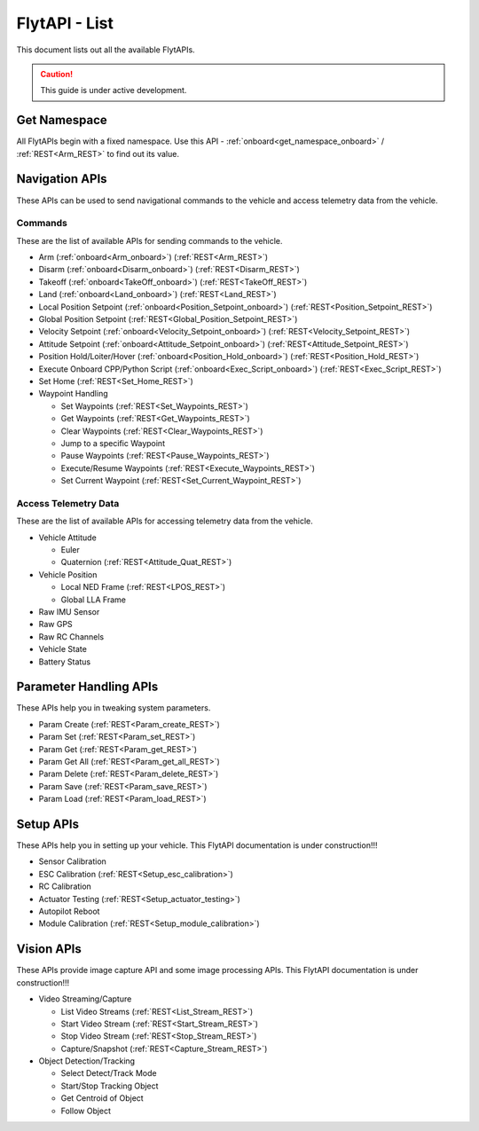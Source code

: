 .. index:: api_list

.. _list-of-APIs:

FlytAPI - List
--------------

This document lists out all the available FlytAPIs.

.. caution:: This guide is under active development.


Get Namespace
^^^^^^^^^^^^^

All FlytAPIs begin with a fixed namespace. Use this API - :ref:`onboard<get_namespace_onboard>` / :ref:`REST<Arm_REST>` to find out its value. 


Navigation APIs
^^^^^^^^^^^^^^^

These APIs can be used to send navigational commands to the vehicle and access telemetry data from the vehicle.

Commands
""""""""

These are the list of available APIs for sending commands to the vehicle.

* Arm (:ref:`onboard<Arm_onboard>`) (:ref:`REST<Arm_REST>`)
* Disarm (:ref:`onboard<Disarm_onboard>`) (:ref:`REST<Disarm_REST>`)
* Takeoff (:ref:`onboard<TakeOff_onboard>`) (:ref:`REST<TakeOff_REST>`)
* Land (:ref:`onboard<Land_onboard>`) (:ref:`REST<Land_REST>`)
* Local Position Setpoint (:ref:`onboard<Position_Setpoint_onboard>`) (:ref:`REST<Position_Setpoint_REST>`)
* Global Position Setpoint (:ref:`REST<Global_Position_Setpoint_REST>`)
* Velocity Setpoint (:ref:`onboard<Velocity_Setpoint_onboard>`) (:ref:`REST<Velocity_Setpoint_REST>`)
* Attitude Setpoint (:ref:`onboard<Attitude_Setpoint_onboard>`) (:ref:`REST<Attitude_Setpoint_REST>`)
* Position Hold/Loiter/Hover (:ref:`onboard<Position_Hold_onboard>`) (:ref:`REST<Position_Hold_REST>`)
* Execute Onboard CPP/Python Script (:ref:`onboard<Exec_Script_onboard>`) (:ref:`REST<Exec_Script_REST>`)
* Set Home (:ref:`REST<Set_Home_REST>`)
* Waypoint Handling 

  - Set Waypoints (:ref:`REST<Set_Waypoints_REST>`)
  - Get Waypoints (:ref:`REST<Get_Waypoints_REST>`)
  - Clear Waypoints (:ref:`REST<Clear_Waypoints_REST>`)
  - Jump to a specific Waypoint
  - Pause Waypoints (:ref:`REST<Pause_Waypoints_REST>`)
  - Execute/Resume Waypoints (:ref:`REST<Execute_Waypoints_REST>`)
  - Set Current Waypoint (:ref:`REST<Set_Current_Waypoint_REST>`)

Access Telemetry Data
"""""""""""""""""""""

These are the list of available APIs for accessing telemetry data from the vehicle.

* Vehicle Attitude

  - Euler 
  - Quaternion (:ref:`REST<Attitude_Quat_REST>`)

* Vehicle Position

  - Local NED Frame (:ref:`REST<LPOS_REST>`)
  - Global LLA Frame 

* Raw IMU Sensor 
* Raw GPS 
* Raw RC Channels
* Vehicle State
* Battery Status
 

Parameter Handling APIs
^^^^^^^^^^^^^^^^^^^^^^^

These APIs help you in tweaking system parameters.

* Param Create (:ref:`REST<Param_create_REST>`)
* Param Set (:ref:`REST<Param_set_REST>`)
* Param Get (:ref:`REST<Param_get_REST>`)
* Param Get All (:ref:`REST<Param_get_all_REST>`)
* Param Delete (:ref:`REST<Param_delete_REST>`)
* Param Save (:ref:`REST<Param_save_REST>`)
* Param Load (:ref:`REST<Param_load_REST>`)



Setup APIs
^^^^^^^^^^

These APIs help you in setting up your vehicle.
This FlytAPI documentation is under construction!!!

* Sensor Calibration 
* ESC Calibration (:ref:`REST<Setup_esc_calibration>`)
* RC Calibration
* Actuator Testing (:ref:`REST<Setup_actuator_testing>`)
* Autopilot Reboot
* Module Calibration (:ref:`REST<Setup_module_calibration>`)

.. * is_authenticated
.. * is_pkg_activated

Vision APIs
^^^^^^^^^^^

These APIs provide image capture API and some image processing APIs.
This FlytAPI documentation is under construction!!!

* Video Streaming/Capture

  - List Video Streams (:ref:`REST<List_Stream_REST>`)
  - Start Video Stream (:ref:`REST<Start_Stream_REST>`)
  - Stop Video Stream (:ref:`REST<Stop_Stream_REST>`)
  - Capture/Snapshot (:ref:`REST<Capture_Stream_REST>`)

* Object Detection/Tracking

  - Select Detect/Track Mode 
  - Start/Stop Tracking Object  
  - Get Centroid of Object
  - Follow Object

.. * /global_namespace/capture_camera
.. * /global_namespace/capture_camera_stop

.. Cloud APIs
.. ^^^^^^^^^^

.. These APIs makes your vehicle connect to cloud.
.. This FlytAPI documentation is under construction!!!




















